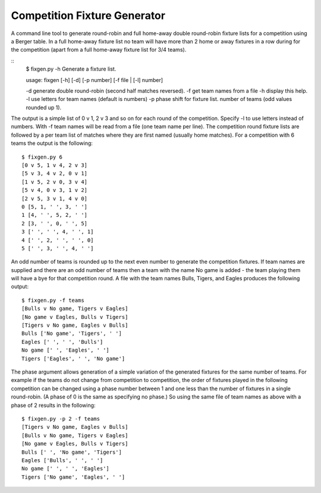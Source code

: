 Competition Fixture Generator
-----------------------------

A command line tool to generate round-robin and full home-away double
round-robin fixture lists for a competition using a Berger table.
In a full home-away fixture list no team will have more than 2 home or away
fixtures in a row during for the competition (apart from a full home-away
fixture list for 3/4 teams).

::
    $ fixgen.py -h
    Generate a fixture list.

    usage: fixgen [-h] [-d] [-p number] [-f file | [-l] number]

    -d generate double round-robin (second half matches reversed).
    -f get team names from a file
    -h display this help.
    -l use letters for team names (default is numbers)
    -p phase shift for fixture list.
    number of teams (odd values rounded up 1).

The output is a simple list of 0 v 1, 2 v 3 and so on for each round of the
competition.
Specify -l to use letters instead of numbers.
With -f team names will be read from a file (one team name per line).
The competition round fixture lists are followed by a per team list of matches
where they are first named (usually home matches).
For a competition with 6 teams the output is the following::

    $ fixgen.py 6      
    [0 v 5, 1 v 4, 2 v 3]
    [5 v 3, 4 v 2, 0 v 1]
    [1 v 5, 2 v 0, 3 v 4]
    [5 v 4, 0 v 3, 1 v 2]
    [2 v 5, 3 v 1, 4 v 0]
    0 [5, 1, ' ', 3, ' ']
    1 [4, ' ', 5, 2, ' ']
    2 [3, ' ', 0, ' ', 5]
    3 [' ', ' ', 4, ' ', 1]
    4 [' ', 2, ' ', ' ', 0]
    5 [' ', 3, ' ', 4, ' ']

An odd number of teams is rounded up to the next even number to generate the
competition fixtures.
If team names are supplied and there are an odd number of teams then a team with
the name No game is added - the team playing them will have a bye for that
competition round.
A file with the team names Bulls, Tigers, and Eagles produces the following
output::

    $ fixgen.py -f teams
    [Bulls v No game, Tigers v Eagles]
    [No game v Eagles, Bulls v Tigers]
    [Tigers v No game, Eagles v Bulls]
    Bulls ['No game', 'Tigers', ' ']
    Eagles [' ', ' ', 'Bulls']
    No game [' ', 'Eagles', ' ']
    Tigers ['Eagles', ' ', 'No game']

The phase argument allows generation of a simple variation of the generated
fixtures for the same number of teams.
For example if the teams do not change from competition to competition, the
order of fixtures played in the following competition can be changed using a
phase number between 1 and one less than the number of fixtures in a single
round-robin.
(A phase of 0 is the same as specifying no phase.)
So using the same file of team names as above with a phase of 2 results in the
following::

    $ fixgen.py -p 2 -f teams
    [Tigers v No game, Eagles v Bulls]
    [Bulls v No game, Tigers v Eagles]
    [No game v Eagles, Bulls v Tigers]
    Bulls [' ', 'No game', 'Tigers']
    Eagles ['Bulls', ' ', ' ']
    No game [' ', ' ', 'Eagles']
    Tigers ['No game', 'Eagles', ' ']

